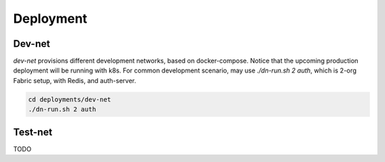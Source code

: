 Deployment
==========

Dev-net
-------

`dev-net` provisions different development networks, based on docker-compose. Notice that the upcoming production
deployment will be running with k8s. For common development scenario, may use `./dn-run.sh 2 auth`,
which is 2-org Fabric setup, with Redis, and auth-server.

.. code:: bash

    cd deployments/dev-net
    ./dn-run.sh 2 auth

Test-net
--------

TODO
